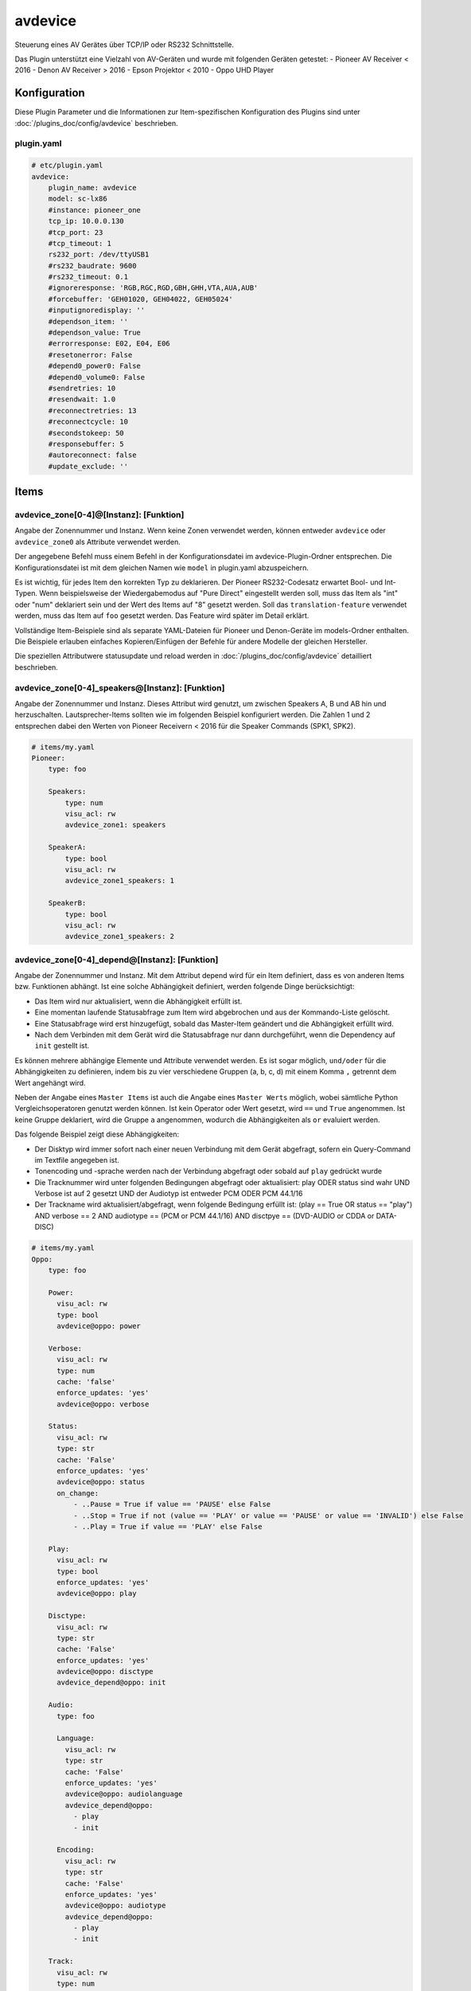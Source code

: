 .. index:: Plugins; avdevice
.. index:: avdevice

========
avdevice
========

.. image:: webif/static/img/plugin_logo.png
   :alt: plugin logo
   :width: 300px
   :height: 300px
   :scale: 50 %
   :align: left

Steuerung eines AV Gerätes über TCP/IP oder RS232 Schnittstelle.

Das Plugin unterstützt eine Vielzahl von AV-Geräten und wurde mit folgenden Geräten getestet:
- Pioneer AV Receiver < 2016
- Denon AV Receiver > 2016
- Epson Projektor < 2010
- Oppo UHD Player


Konfiguration
=============

Diese Plugin Parameter und die Informationen zur Item-spezifischen Konfiguration des Plugins sind
unter :doc:`/plugins_doc/config/avdevice` beschrieben.


plugin.yaml
-----------

.. code-block:: yaml

    # etc/plugin.yaml
    avdevice:
        plugin_name: avdevice
        model: sc-lx86
        #instance: pioneer_one
        tcp_ip: 10.0.0.130
        #tcp_port: 23
        #tcp_timeout: 1
        rs232_port: /dev/ttyUSB1
        #rs232_baudrate: 9600
        #rs232_timeout: 0.1
        #ignoreresponse: 'RGB,RGC,RGD,GBH,GHH,VTA,AUA,AUB'
        #forcebuffer: 'GEH01020, GEH04022, GEH05024'
        #inputignoredisplay: ''
        #dependson_item: ''
        #dependson_value: True
        #errorresponse: E02, E04, E06
        #resetonerror: False
        #depend0_power0: False
        #depend0_volume0: False
        #sendretries: 10
        #resendwait: 1.0
        #reconnectretries: 13
        #reconnectcycle: 10
        #secondstokeep: 50
        #responsebuffer: 5
        #autoreconnect: false
        #update_exclude: ''

Items
=====

avdevice_zone[0-4]@[Instanz]: [Funktion]
----------------------------------------

Angabe der Zonennummer und Instanz. Wenn keine Zonen verwendet werden, können
entweder ``avdevice`` oder ``avdevice_zone0`` als Attribute verwendet werden.

Der angegebene Befehl muss einem Befehl in der Konfigurationsdatei im avdevice-Plugin-Ordner entsprechen.
Die Konfigurationsdatei ist mit dem gleichen Namen wie ``model`` in plugin.yaml abzuspeichern.

Es ist wichtig, für jedes Item den korrekten Typ zu deklarieren. Der Pioneer RS232-Codesatz erwartet Bool- und Int-Typen.
Wenn beispielsweise der Wiedergabemodus auf "Pure Direct" eingestellt werden soll, muss das Item als "int" oder "num" deklariert sein
und der Wert des Items auf "8" gesetzt werden. Soll das ``translation-feature`` verwendet werden, muss das Item auf ``foo``
gesetzt werden. Das Feature wird später im Detail erklärt.

Vollständige Item-Beispiele sind als separate YAML-Dateien für Pioneer und
Denon-Geräte im models-Ordner enthalten. Die Beispiele erlauben einfaches Kopieren/Einfügen der Befehle für andere Modelle
der gleichen Hersteller.

Die speziellen Attributwere statusupdate und reload werden in :doc:`/plugins_doc/config/avdevice` detailliert beschrieben.


avdevice_zone[0-4]_speakers@[Instanz]: [Funktion]
-------------------------------------------------

Angabe der Zonennummer und Instanz. Dieses Attribut wird genutzt, um zwischen Speakers A, B und AB hin und herzuschalten.
Lautsprecher-Items sollten wie im folgenden Beispiel konfiguriert werden. Die Zahlen 1 und 2 entsprechen dabei den
Werten von Pioneer Receivern < 2016 für die Speaker Commands (SPK1, SPK2).

.. code-block:: yaml

    # items/my.yaml
    Pioneer:
        type: foo

        Speakers:
            type: num
            visu_acl: rw
            avdevice_zone1: speakers

        SpeakerA:
            type: bool
            visu_acl: rw
            avdevice_zone1_speakers: 1

        SpeakerB:
            type: bool
            visu_acl: rw
            avdevice_zone1_speakers: 2


avdevice_zone[0-4]_depend@[Instanz]: [Funktion]
-----------------------------------------------

Angabe der Zonennummer und Instanz.
Mit dem Attribut depend wird für ein Item definiert, dass es von anderen Items bzw. Funktionen abhängt.
Ist eine solche Abhängigkeit definiert, werden folgende Dinge berücksichtigt:

- Das Item wird nur aktualisiert, wenn die Abhängigkeit erfüllt ist.

- Eine momentan laufende Statusabfrage zum Item wird abgebrochen und aus der Kommando-Liste gelöscht.

- Eine Statusabfrage wird erst hinzugefügt, sobald das Master-Item geändert und die Abhängigkeit erfüllt wird.

- Nach dem Verbinden mit dem Gerät wird die Statusabfrage nur dann durchgeführt, wenn die Dependency auf ``init`` gestellt ist.

Es können mehrere abhängige Elemente und Attribute verwendet werden. Es ist sogar möglich, ``und/oder`` für die Abhängigkeiten zu definieren,
indem bis zu vier verschiedene Gruppen (a, b, c, d) mit einem Komma ``,`` getrennt dem Wert angehängt wird.

Neben der Angabe eines ``Master Items`` ist auch die Angabe eines ``Master Werts`` möglich,
wobei sämtliche Python Vergleichsoperatoren genutzt werden können. Ist kein Operator oder Wert gesetzt,
wird ``==`` und ``True`` angenommen. Ist keine Gruppe deklariert, wird die Gruppe ``a`` angenommen, wodurch
die Abhängigkeiten als ``or`` evaluiert werden.

Das folgende Beispiel zeigt diese Abhängigkeiten:

- Der Disktyp wird immer sofort nach einer neuen Verbindung mit dem Gerät abgefragt, sofern ein Query-Command im Textfile angegeben ist.

- Tonencoding und -sprache werden nach der Verbindung abgefragt oder sobald auf ``play`` gedrückt wurde

- Die Tracknummer wird unter folgenden Bedingungen abgefragt oder aktualisiert: play ODER status sind wahr UND Verbose ist auf 2 gesetzt UND der Audiotyp ist entweder PCM ODER PCM 44.1/16

- Der Trackname wird aktualisiert/abgefragt, wenn folgende Bedingung erfüllt ist: (play == True OR status == "play") AND verbose == 2 AND audiotype == (PCM or PCM 44.1/16) AND disctpye == (DVD-AUDIO or CDDA or DATA-DISC)


.. code-block:: yaml

    # items/my.yaml
    Oppo:
        type: foo

        Power:
          visu_acl: rw
          type: bool
          avdevice@oppo: power

        Verbose:
          visu_acl: rw
          type: num
          cache: 'false'
          enforce_updates: 'yes'
          avdevice@oppo: verbose

        Status:
          visu_acl: rw
          type: str
          cache: 'False'
          enforce_updates: 'yes'
          avdevice@oppo: status
          on_change:
              - ..Pause = True if value == 'PAUSE' else False
              - ..Stop = True if not (value == 'PLAY' or value == 'PAUSE' or value == 'INVALID') else False
              - ..Play = True if value == 'PLAY' else False

        Play:
          visu_acl: rw
          type: bool
          enforce_updates: 'yes'
          avdevice@oppo: play

        Disctype:
          visu_acl: rw
          type: str
          cache: 'False'
          enforce_updates: 'yes'
          avdevice@oppo: disctype
          avdevice_depend@oppo: init

        Audio:
          type: foo

          Language:
            visu_acl: rw
            type: str
            cache: 'False'
            enforce_updates: 'yes'
            avdevice@oppo: audiolanguage
            avdevice_depend@oppo:
              - play
              - init

          Encoding:
            visu_acl: rw
            type: str
            cache: 'False'
            enforce_updates: 'yes'
            avdevice@oppo: audiotype
            avdevice_depend@oppo:
              - play
              - init

        Track:
          visu_acl: rw
          type: num
          cache: 'False'
          enforce_updates: 'yes'
          avdevice@oppo: audiotrack
          avdevice_depend@oppo:
              - play = True, a
              - status = PLAY, a
              - verbose = 2, b
              - audiotype = PCM, c
              - audiotype = PCM 44.1/16, c

        Trackname:
          visu_acl: rw
          type: str
          avdevice@oppo: trackname
          avdevice_depend@oppo:
            - disctype = DVD-AUDIO, a
            - disctype = CDDA, a
            - disctype = DATA-DISC, a
            - play = True, b
            - status = PLAY, b
            - audiotype = PCM, c
            - audiotype = PCM 44.1/16, c
            - verbose = 2, d

avdevice_zone[0-4]_init@[Instanz]: [Funktion]
---------------------------------------------

Angabe der Zonennummer und Instanz.
Das init Attribut ermöglich es, ein spezielles Kommando mit einem konkreten Wert sofort nach der Verbindung zum AV Gerät zu senden.
Möchte man beispielsweise bei einem Gerät das Verbose Leven auf 2 setzen, sobald eine Verbindung aufgebaut ist (beim Plugin-Start oder
erneuten Verbindung bei schaltbaren Steckdosen), kann "avdevice_init" genutzt werden. Der Wert des Items (Oppo.Verbose.Init) wird automatisch
an den Befehl "Verbose" angehängt, der wiederum durch Oppo.Verbose aus dem Textfile zugeordnet wird.

Es ist möglich, mehrere Init Items für verschiedene Zonen zu verwenden.

.. code-block:: yaml

    # items/my.yaml
    Oppo:
        type: foo
        Verbose:
          type: bool
          visu_acl: rw
          avdevice_zone1: verbose

          Init:
              visu_acl: rw
              type: bool
              cache: 'true'
              value: 2
              avdevice_zone1_init: verbose

    Pioneer:
        type: foo

        Zone1:
            type: foo

            Mute:
              type: bool
              visu_acl: rw
              avdevice_zone1: mute

              Init:
                  visu_acl: rw
                  type: bool
                  cache: 'true'
                  value: True
                  avdevice_zone1_init: mute

        Zone2:
            type: foo

            Mute:
              type: bool
              visu_acl: rw
              avdevice_zone2: mute

              Init:
                  visu_acl: rw
                  type: bool
                  cache: 'true'
                  value: True
                  avdevice_zone2_init: mute


Kommandos
=========

Die RS232 oder IP-Befehle des Geräts werden in einer Text Datei im Ordner
models abgelegt. Die Datei muss gleich heißen wie das in der plugin.yaml angegebene Modell.
Wurde beispielsweise ``model: vsx-923`` definiert, muss die Datei ``vsx-923.txt`` heißen.

Jede Zeile beinhaltet einen konkreten Befehl, der an das Gerät gesendet werden soll.
Zudem werden Zone, Statusabfrage, Rückmeldewert, etc. definiert. Es ist möglich, Kommentare
mittels ``#`` und ``’’’`` am Beginn von Zeilen bzw. Blöcken auszukommentieren.

-  ``zone``: Zonennummer. Muss mit der Zonennummer im item.yaml übereinstimmen, als z.B. “avdevice_zone1: function". Die Zone 0 beinhaltet allgemeine Kommandos wie Menünavigation, Displayanzeige, Infos zum aktuellen Song, etc.

-  ``function``: Die Funktion kann nach Lust und Laune benannt werden und wird entsprechend als Attributwert über “avdevice: function" referenziert.

-  ``functiontype``: Für boolsche Funktionen sollte hier "on" oder "off" genutzt werden. Für das Setzen von Quellen, Lautstärkewerten, etc. wird "set" genutzt. Um die Lautstärke oder andere Werte schrittweise zu erhöhen wird "increase" genutzt, um sie zu verringern "decrease". Für andere Funktionen sollte dieser Wert leer gelassen werden.

-  ``send``: Das Kommando, das gesendet werden soll, also beispielsweise "PF" zum Ausschalten von Pioneer Verstärkern. Die Pipe “\|” kann genutzt werden, um mehrere Kommandos zu senden. Eine ganze Zahl kann genutzt werden, um eine Pause zwischen zwei Kommandos in Sekunden anzugeben. Beispielsweise sendet “PO\|2\|PO” zwei Mal den Befehl "PO" mit 2 Sekunden Pause dazwischen. Dies ist teilweise beim Senden von "Power On" über RS232 notwendig. Ein Stern “\*” kann als Platzhalter für den zu sendenden Wert genutzt werden. Wird ein Item mit dem Befehl “\*\*\*VL” beispielsweise auf 5 gestellt, wird das Kommando automatisch richtig auf “005VL” formatiert.

-  ``query``: Statusabfrage. Diese wird für gewöhnlich beim ersten Verbinden und beim Einschalten einer Zone benötigt, um die korrekten Werte auszulesen. Weiters wird das Kommando genutzt, um sicherzustellen, dass ein Befehl richtig beim Gerät ankommt. Es wird empfohlen, diesen Befehl nur bei on, off und set zu nutzen.

-  ``response``: Die erwartete Antwort nach dem Senden eines Befehls. "none" führt dazu, dass auf keine Antwort gewartet wird. Ansonsten funktioniert die Schreibweise gleich wie bei send. Auch hier ist es möglich, mehrere Antworten durch “\|” getrennt anzugeben.

-  ``readwrite``: R steht für "nur lesen", W für "nur schreiben" und RW für beides. Beispielsweise sind Displayanzeigen reine Lesewerte, wohingegen ein Erhöhen der Lautstärke keine Antwort erwartet und somit ein reiner Schreibwert ist. Ein richtiges Setzen dieses Wert ermöglicht einen schnellen und zuverlässigen Betrieb des Plugins.

-  ``invertresponse``: Einige Geräte reagieren mit gänzlich unlogischen Antworten, beispielsweise mit "0" für ON und "1" für OFF. Wird dieser Wert auf "yes" gesetzt, wird dieser Dummheit entgegengewirkt.

-  ``minvalue``: Minimumwert für eine Funktion, beispielsweise zum Limitieren von Lautstärken oder Bass-Einstellungen. Wird hier beispielsweise "-3" angegeben und der Wert in der Visu oder CLI versehentlich auf "-5" gestellt, wird der Wert automatisch auf "-3" limitiert.

-  ``maxvalue``: Maximum für eine Funktion, beispielsweise zum Limitieren von Lautstärken oder Bass-Einstellungen. Wird hier beispielsweise "100" angegeben und der Wert in der Visu oder CLI versehentlich auf "120" gestellt, wird der Wert automatisch auf "100" limitiert.

-  ``responsetype``: Definiert den Typ der Antwort: "bool", "num", "str" oder eine durch “\|” oder Komma “,” getrennte Mischung. Die meisten Antworttypen werden beim Pluginstart automatisch eruiert. Sollte ein Kommando aber nicht wie gewünscht funktionieren, kann hier der Wert in Anlehnung an die Beispiel Textfiles manuell gesetzt werden.

-  ``translationfile``: Soll ein Wert/Code in einen anderen übersetzt werden, wird hier der Name einex Text-Files angegeben, das im Unterordner translations angelegt werden muss. Dieses Feature wird später im Detail erklärt.

.. code-block:: none

   # plugins/avdevice/pioneer.txt
   ZONE; FUNCTION; FUNCTIONTYPE; SEND; QUERY; RESPONSE; READWRITE; INVERTRESPONSE; MINVALUE; MAXVALUE; RESPONSETYPE; TRANSLATIONFILE
   1; power; on; PO|PO; ?P; PWR*; RW; yes
   1; power; off; PF; ?P; PWR*; RW; yes
   1; volume+; increase; VU; ; VOL; W
   1; volume-; decrease; VD; ; VOL; W
   1; volume; set; ***VL; ?V; VOL***; RW; ; 80; 185
   1; input; set; **FN; ?F; FN**; RW
   1; speakers; set; *SPK; ?SPK; SPK*; RW
   '''
   #commented out from here
   2; power; on; APO|APO; ?AP; APR*; RW; yes
   2; power; off; APF; ?AP; APR*; RW; yes
   0; title; ; ; ; GEH01020; R
   0; station; ; ; ; GEH04022; R
   0; genre; ; ; ; GEH05024; R
   #commented out until here
   '''
   0; display; ; ?FL; ?FL; FL******************************; R
   1; input; set; **FN; ?F; FN**; RW; ; ; ; ; pioneer_input
   1; mode; set; ****SR; ?S; SR****; RW; ; ; ; num; pioneer_SR
   1; playingmode; ; ?L; ?L; LM****; R; ; ; ; str,int; pioneer_LM
   #0; test; ; ; ; noidea; R (commented out)


Struct Vorlagen
===============

Ab smarthomeNG 1.6 können Vorlagen aus dem Plugin einfach eingebunden werden. Dabei stehen folgende Vorlagen zur Verfügung:

- general: Display, Menü, Cursorssteuerung, Statusupdate, Neuladen der Konfiguration, etc.
- speaker_selection: Zur Auswahl von Speaker A, B oder beide
- individual_volume: Zur Einstellung der Lautstärke für jeden einzelnen Lautsprecher
- sound_settings: Listening Mode, Bass und Höhen, dynamische Kompression, etc.
- video_settings: Aspect Ratio, Monitorout, etc.
- zone1, zone2, zone3: Sämtliche für die Zonen relevante Features wie Quelle, Lautstärke, etc.

Die Vorlagen beinhalten möglicherweise zu viele Items bzw. Items, die vom Gerät nicht unterstützt werden. Wenn aber kein entsprechendes Kommando im models/model.txt File hinterlegt ist, werden die betroffenen Items einfach ignoriert. Also kein Problem!


Übersetzungen
=============

Durch das Erstellen einer Datei namens denon_volume.txt und das Verlinken auf diese Datei
in der Model-Textdatei durch Angabe von "denon_volume" am Ende einer Kommandozeile können
Kommando-Werte in andere Werte übersetzt werden. Beispielsweise ist für Denon Verstärker ein
Kommawert wie 50,5 immer 505. Um dies korrekt in einer Visu darzustellen, sollte folgender Eintrag
im entsprechenden translation Textfile definiert sein:

.. code-block:: none

   # plugins/avdevice/denon_volume.txt
   CODE; TRANSLATION
   ***; **.*

Pioneer Versärker nutzen Nummern, um Quellen und Hörmodi zu definieren, was nicht
sonderlich nutzerfreundlich ist. Einträge wie im folgenden Beispiel zu sehen in einer Datei
namens translations/pioneer_input.txt
und die Angabe dieser Datei in models/model.txt beheben das Problem:

.. code-block:: none

   # plugins/avdevice/pioneer_input.txt
   CODE; TRANSLATION
   00; PHONO
   01; CD
   02; TUNER

Wenn das Plugin den Wert FN01 erhält, wird das Item mit der entsprechenden
Funktion automatisch auf "CD" statt auf "1" gestellt. Umgekehrt wird auch
der Befehl korrekt umgewandelt, sobald das Item entsprechend über eine Visu
aktualisiert wird. Es wird empfohlen, den Typ des Items auf "foo" zu setzen.


Wildcards
=========

Für die Antworten in der model.txt Datei ist es möglich, unbekannte
Teile der Antwort mittels "?" zu integrieren. Dies ist vor allem bei
Oppo Playern relevant.

Die Anzahl der Fragezeichen wird durch die Anzahl an Buchstaben oder Ziffern
bestimmt. Ist die Länge des unbekannten Ausdrucks unbekannt, kann ein “?{str}”
genutzt werden.

.. code-block:: none

    # plugins/avdevice/oppo-udp203.txt
    ZONE; FUNCTION; FUNCTIONTYPE; SEND; QUERY; RESPONSE; READWRITE; INVERTRESPONSE; MINVALUE; MAXVALUE; RESPONSETYPE; TRANSLATIONFILE
    0; audiotype; ; ; #QAT; @QAT OK ?/? *** ?????; R; ; ; ; str
    0; audiotrack; ; #AUD; #QTK; @UAT ?{str} **|@QTK OK */?; RW; ; ; ; num

Der Rückmeldung für den Audiotyp im oben angegebenen Beispiel besteht folglich aus:
"@QAT OK" zu Beginn und zwei Ziffern hintereinander, die durch einen Schrägstrich
getrennt sind. Welche Ziffern das sind, soll egal sein. Danach folgt der relevante Teil
der Antwort, der aus drei Zeichen besteht. Hinten kommen nochmals fünf unbekannte Zeichen.

Das Beispiel zum Audiotrack bedeutet Folgendes:
Auf “@UAT” folgt ein Wort beliebiger Länge und nach einem Leerzeichen der relevante
Wert mit zwei Zeichen. Alternativ kann die Antwort auch mit "@QTK OK" beginnen,
wobei dann der relevante Teil der Antwort direkt nach einem Leerzeichen folgt. Das
darauf folgende "/?" ist deshalb wichtig, weil auch die Gesämtlänge der Antwort für
die richtige Zuordnung eine Rolle spielt (außer bei der Angabe von {str}).

Dieses Feature befindet sich immer noch in der Entwicklung. Erfahrungen bitte im Support Thread
im KNX-Forum teilen.

Web Interface
=============

Das Webinterface kann genutzt werden, um die Items und deren Werte auf einen Blick zu sehen,
die dem Plugin zugeordner sind. Außerdem können Historien von Kommandos und Abfragen
eingesehen und die Kommando-Dateien neu geladen werden.

.. image:: avdevice_webif.png
   :height: 1618px
   :width: 3338px
   :scale: 25%
   :alt: Web Interface
   :align: center

Fehlerbehebung
==============
1.) Webinterface: Hier können Kommando-Protokolle eingesehen werden.

2.) Smarthome Log-Files: Hier können neben dem sonst üblichen DEBUG
Level auch die Zahlen 9 (=VERBOSE1) und 8 (VERBOSE2) deklariert werden.

3.) Die Anzahl der Sterne in den Kommandos und Antworten im Text-File muss
unbedingt mit der Anzahl an Ziffern oder Buchstaben übereinstimmen, die vom Gerät erwartet
wird. Pioneer Receiver benötigen beispielsweise für die Lautstärke drei Sterne,
Denon Geräte für ON zwei Sterne, für OFF drei Sterne, etc. Ist unklar, wie lange
eine Antwort sein wird (z.B. CD oder GAME) sollte "\*{str}" genutzt werden. Es wird
also eine unbestimmte Anzahl an Buchstaben erwartet.

4.) Der "Response Type" im Textfile muss unbedingt mit dem erwarteten Wert übereinstimmen oder
sollte im Zweifelsfall leer gelassen werden. Für die Timerfunktion von Denon Verstärkern
muss der Typ z.B. auf "bool|num" gestellt werden, da sowohl OFF als auch eine Zahl gesendet/empfangen
werden kann. Durch diese Angabe von bool und num wird eine 0 automatisch in OFF umgewandelt und umgekehrt.

